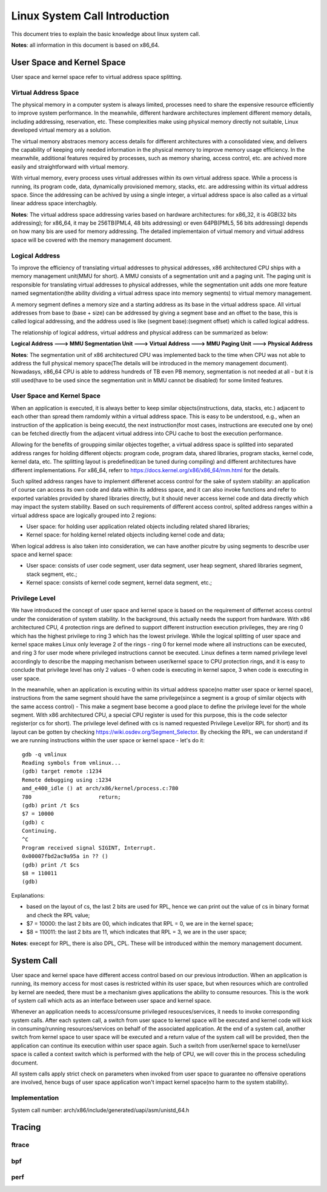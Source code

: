 =================================
Linux System Call Introduction
=================================

This document tries to explain the basic knowledge about linux system call.

**Notes**: all information in this document is based on x86_64.

User Space and Kernel Space
------------------------------

User space and kernel space refer to virtual address space splitting.

Virtual Address Space
~~~~~~~~~~~~~~~~~~~~~~~~

The physical memory in a computer system is always limited, processes need to share the expensive resource efficiently to improve system performance. In the meanwhile, different hardware architectures implement different memory details, including addressing, reservation, etc. These complexities make using physical memory directly not suitable, Linux developed virtual memory as a solution.

The virtual memory abstraces memory access details for different architectures with a consolidated view, and delivers the capability of keeping only needed information in the physical memory to improve memory usage efficiency. In the meanwhile, additional features required by processes, such as memory sharing, access control, etc. are achived more easily and straightforward with virtual memory.

With virtual memory, every process uses virtual addresses within its own virtual address space. While a process is running, its program code, data, dynamically provisioned memory, stacks, etc. are addressing within its virtual address space. Since the addressing can be achived by using a single integer, a virtual address space is also called as a virtual linear address space interchagbly.

**Notes**: The virtual address space addressing varies based on hardware architectures: for x86_32, it is 4GB(32 bits addressing); for x86_64, it may be 256TB(PML4, 48 bits addressing) or even 64PB(PML5, 56 bits addressing) depends on how many bis are used for memory addressing. The detailed implementaion of virtual memory and virtual address space will be covered with the memory management document.

Logical Address
~~~~~~~~~~~~~~~~~

To improve the efficiency of translating virtual addresses to physical addresses, x86 architectured CPU ships with a memory management unit(MMU for short). A MMU consists of a segmentation unit and a paging unit. The paging unit is responsible for translating virtual addresses to physical addresses, while the segmentation unit adds one more feature named segmentation(the ability dividing a virtual adrress space into memory segments) to virtual memory management.

A memory segment defines a memory size and a starting address as its base in the virtual address space. All virtual addresses from base to (base + size) can be addressed by giving a segment base and an offset to the base, this is called logical addressing, and the address used is like (segment base):(segment offset) which is called logical address.

The relationship of logical address, virtual address and physical address can be summarized as below:

**Logical Address ---> MMU Segmentation Unit ---> Virtual Address ---> MMU Paging Unit ---> Physical Address**

**Notes**: The segmentation unit of x86 architectured CPU was implemented back to the time when CPU was not able to address the full physical memory space(The details will be introduced in the memory management document). Nowadasys, x86_64 CPU is able to address hundreds of TB even PB memory, segmentation is not needed at all - but it is still used(have to be used since the segmentation unit in MMU cannot be disabled) for some limited features.

User Space and Kernel Space
~~~~~~~~~~~~~~~~~~~~~~~~~~~~~

When an application is executed, it is always better to keep similar objects(instructions, data, stacks, etc.) adjacent to each other than spread them ramdomly within a virtual address space. This is easy to be understood, e.g., when an instruction of the application is being executd, the next instruction(for most cases, instructions are executed one by one) can be fetched directly from the adjacent virtual address into CPU cache to bost the execution performance.

Allowing for the benefits of groupping similar objectes together, a virtual address space is splitted into separated address ranges for holding different objects: program code, program data, shared libraries, program stacks, kernel code, kernel data, etc. The splitting layout is predefined(can be tuned during compiling) and different architectures have different implementations. For x86_64, referr to https://docs.kernel.org/x86/x86_64/mm.html for the details.

Such splited address ranges have to implement differenet access control for the sake of system stability: an application of course can access its own code and data within its address space, and it can also invoke functions and refer to exported variables provided by shared libraries directly, but it should never access kernel code and data directly which may impact the system stability. Based on such requirements of different access control, splited address ranges within a virtual address space are logically grouped into 2 regions:

- User space: for holding user application related objects including related shared libraries;
- Kernel space: for holding kernel related objects including kernel code and data;

When logical address is also taken into consideration, we can have another picutre by using segments to describe user space and kernel space:

- User space: consists of user code segment, user data segment, user heap segment, shared libraries segment, stack segment, etc.;
- Kernel space: consists of kernel code segment, kernel data segment, etc.;

Privilege Level
~~~~~~~~~~~~~~~~

We have introduced the concept of user space and kernel space is based on the requirement of differnet access control under the consideration of system stability. In the background, this actually needs the support from hardware. With x86 architectured CPU, 4 protection rings are defined to support different instruction execution privileges, they are ring 0 which has the highest privilege to ring 3 which has the lowest privilege. While the logical splitting of user space and kernel space makes Linux only leverage 2 of the rings - ring 0 for kernel mode where all instructions can be executed, and ring 3 for user mode where privileged instructions cannot be executed. Linux defines a term named privilege level accordingly to describe the mapping mechanism between user/kernel space to CPU protection rings, and it is easy to conclude that privilege level has only 2 values - 0 when code is executing in kernel sapce, 3 when code is executing in user space.

In the meanwhile, when an application is excuting within its virtual address space(no matter user space or kernel space), instructions from the same segment should have the same privilege(since a segment is a group of similar objects with the same access control) - This make a segment base become a good place to define the privilege level for the whole segment. With x86 architectured CPU, a special CPU register is used for this purpose, this is the code selector register(or cs for short). The privilege level defined with cs is named requested Privilege Level(or RPL for short) and its layout can be gotten by checking https://wiki.osdev.org/Segment_Selector. By checking the RPL, we can understand if we are running instructions within the user space or kernel space - let's do it:

::

  gdb -q vmlinux
  Reading symbols from vmlinux...
  (gdb) target remote :1234
  Remote debugging using :1234
  amd_e400_idle () at arch/x86/kernel/process.c:780
  780                     return;
  (gdb) print /t $cs
  $7 = 10000
  (gdb) c
  Continuing.
  ^C
  Program received signal SIGINT, Interrupt.
  0x00007fbd2ac9a95a in ?? ()
  (gdb) print /t $cs
  $8 = 110011
  (gdb)

Explanations:

- based on the layout of cs, the last 2 bits are used for RPL, hence we can print out the value of cs in binary format and check the RPL value;
- $7 = 10000: the last 2 bits are 00, which indicates that RPL = 0, we are in the kernel space;
- $8 = 110011: the last 2 bits are 11, which indicates that RPL = 3, we are in the user space;

**Notes**: execept for RPL, there is also DPL, CPL. These will be introduced within the memory management document.

System Call
-------------

User space and kernel space have different access control based on our previous introduction. When an application is running, its memory access for most cases is restricted within its user space, but when resources which are controlled by kernel are needed, there must be a mechanism gives applications the ability to consume resources. This is the work of system call which acts as an interface between user space and kernel space.

Whenever an application needs to access/consume privileged resouces/services, it needs to invoke corresponding system calls. After each system call, a switch from user space to kernel space will be executed and kernel code will kick in consuming/running resources/services on behalf of the associated application. At the end of a system call, another switch from kernel space to user space will be executed and a return value of the system call will be provided, then the application can continue its execution within user space again. Such a switch from user/kernel space to kernel/user space is called a context switch which is performed with the help of CPU, we will cover this in the process scheduling document.

All system calls apply strict check on parameters when invoked from user space to guarantee no offensive operations are involved, hence bugs of user space application won't impact kernel space(no harm to the system stability).

Implementation
~~~~~~~~~~~~~~~~

System call number: arch/x86/include/generated/uapi/asm/unistd_64.h

Tracing
----------

ftrace
~~~~~~~~~

bpf
~~~~~~

perf
~~~~~~


